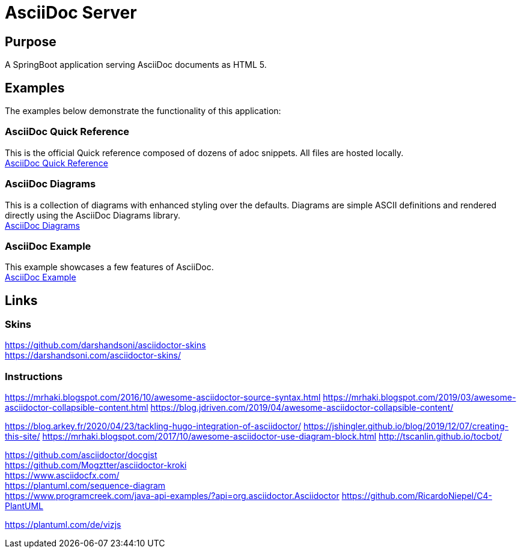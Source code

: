 = AsciiDoc Server

== Purpose

A SpringBoot application serving AsciiDoc documents as HTML 5.

== Examples

The examples below demonstrate the functionality of this application:

=== AsciiDoc Quick Reference
This is the official Quick reference composed of dozens of adoc snippets. All files are hosted locally. +
link:./quickref/asciidoc-syntax-quick-reference.adoc[AsciiDoc Quick Reference]

=== AsciiDoc Diagrams
This is a collection of diagrams with enhanced styling over the defaults.
Diagrams are simple ASCII definitions and rendered directly using the AsciiDoc Diagrams library. +
link:./asciidoc-diagrams.adoc[AsciiDoc Diagrams]

=== AsciiDoc Example
This example showcases a few features of AsciiDoc. +
link:./example/asciidoc-example.adoc[AsciiDoc Example]


== Links
=== Skins
https://github.com/darshandsoni/asciidoctor-skins +
https://darshandsoni.com/asciidoctor-skins/

=== Instructions
https://mrhaki.blogspot.com/2016/10/awesome-asciidoctor-source-syntax.html
https://mrhaki.blogspot.com/2019/03/awesome-asciidoctor-collapsible-content.html
https://blog.jdriven.com/2019/04/awesome-asciidoctor-collapsible-content/

https://blog.arkey.fr/2020/04/23/tackling-hugo-integration-of-asciidoctor/
https://jshingler.github.io/blog/2019/12/07/creating-this-site/
https://mrhaki.blogspot.com/2017/10/awesome-asciidoctor-use-diagram-block.html
http://tscanlin.github.io/tocbot/

https://github.com/asciidoctor/docgist +
https://github.com/Mogztter/asciidoctor-kroki +
https://www.asciidocfx.com/ +
https://plantuml.com/sequence-diagram +
https://www.programcreek.com/java-api-examples/?api=org.asciidoctor.Asciidoctor
https://github.com/RicardoNiepel/C4-PlantUML

https://plantuml.com/de/vizjs
